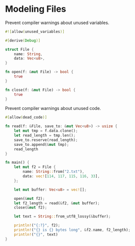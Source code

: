 * Modeling Files
  :PROPERTIES:
  :header-args: :tangle ch3-mock-files.rs
  :END:

Prevent compiler warnings about unused variables.
#+BEGIN_SRC rust
#![allow(unused_variables)]
#+END_SRC

#+BEGIN_SRC rust :padline yes
#[derive(Debug)]
#+END_SRC

#+BEGIN_SRC rust
struct File {
    name: String,
    data: Vec<u8>,
}
#+END_SRC

#+BEGIN_SRC rust :padline yes
fn open(f: &mut File) -> bool {
    true
}
#+END_SRC

#+BEGIN_SRC rust :padline yes
fn close(f: &mut File) -> bool {
    true
}
#+END_SRC

Prevent compiler warnings about unused code.
#+BEGIN_SRC rust :padline yes
#[allow(dead_code)]
#+END_SRC

#+BEGIN_SRC rust
fn read(f: &File, save_to: &mut Vec<u8>) -> usize {
    let mut tmp = f.data.clone();
    let read_length = tmp.len();
    save_to.reserve(read_length);
    save_to.append(&mut tmp);
    read_length
}
#+END_SRC

#+BEGIN_SRC rust :padline yes
fn main() {
    let mut f2 = File {
        name: String::from("2.txt"),
        data: vec![114, 117, 115, 116, 33],
    };

    let mut buffer: Vec<u8> = vec![];

    open(&mut f2);
    let f2_length = read(&f2, &mut buffer);
    close(&mut f2);

    let text = String::from_utf8_lossy(&buffer);

    println!("{:?}", f2);
    println!("{} is {} bytes long", &f2.name, f2_length);
    println!("{}", text)
}
#+END_SRC
